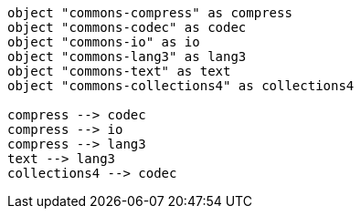 

[plantuml,scale=0.5,svg]
----
object "commons-compress" as compress
object "commons-codec" as codec
object "commons-io" as io
object "commons-lang3" as lang3
object "commons-text" as text
object "commons-collections4" as collections4

compress --> codec
compress --> io
compress --> lang3
text --> lang3
collections4 --> codec
----
